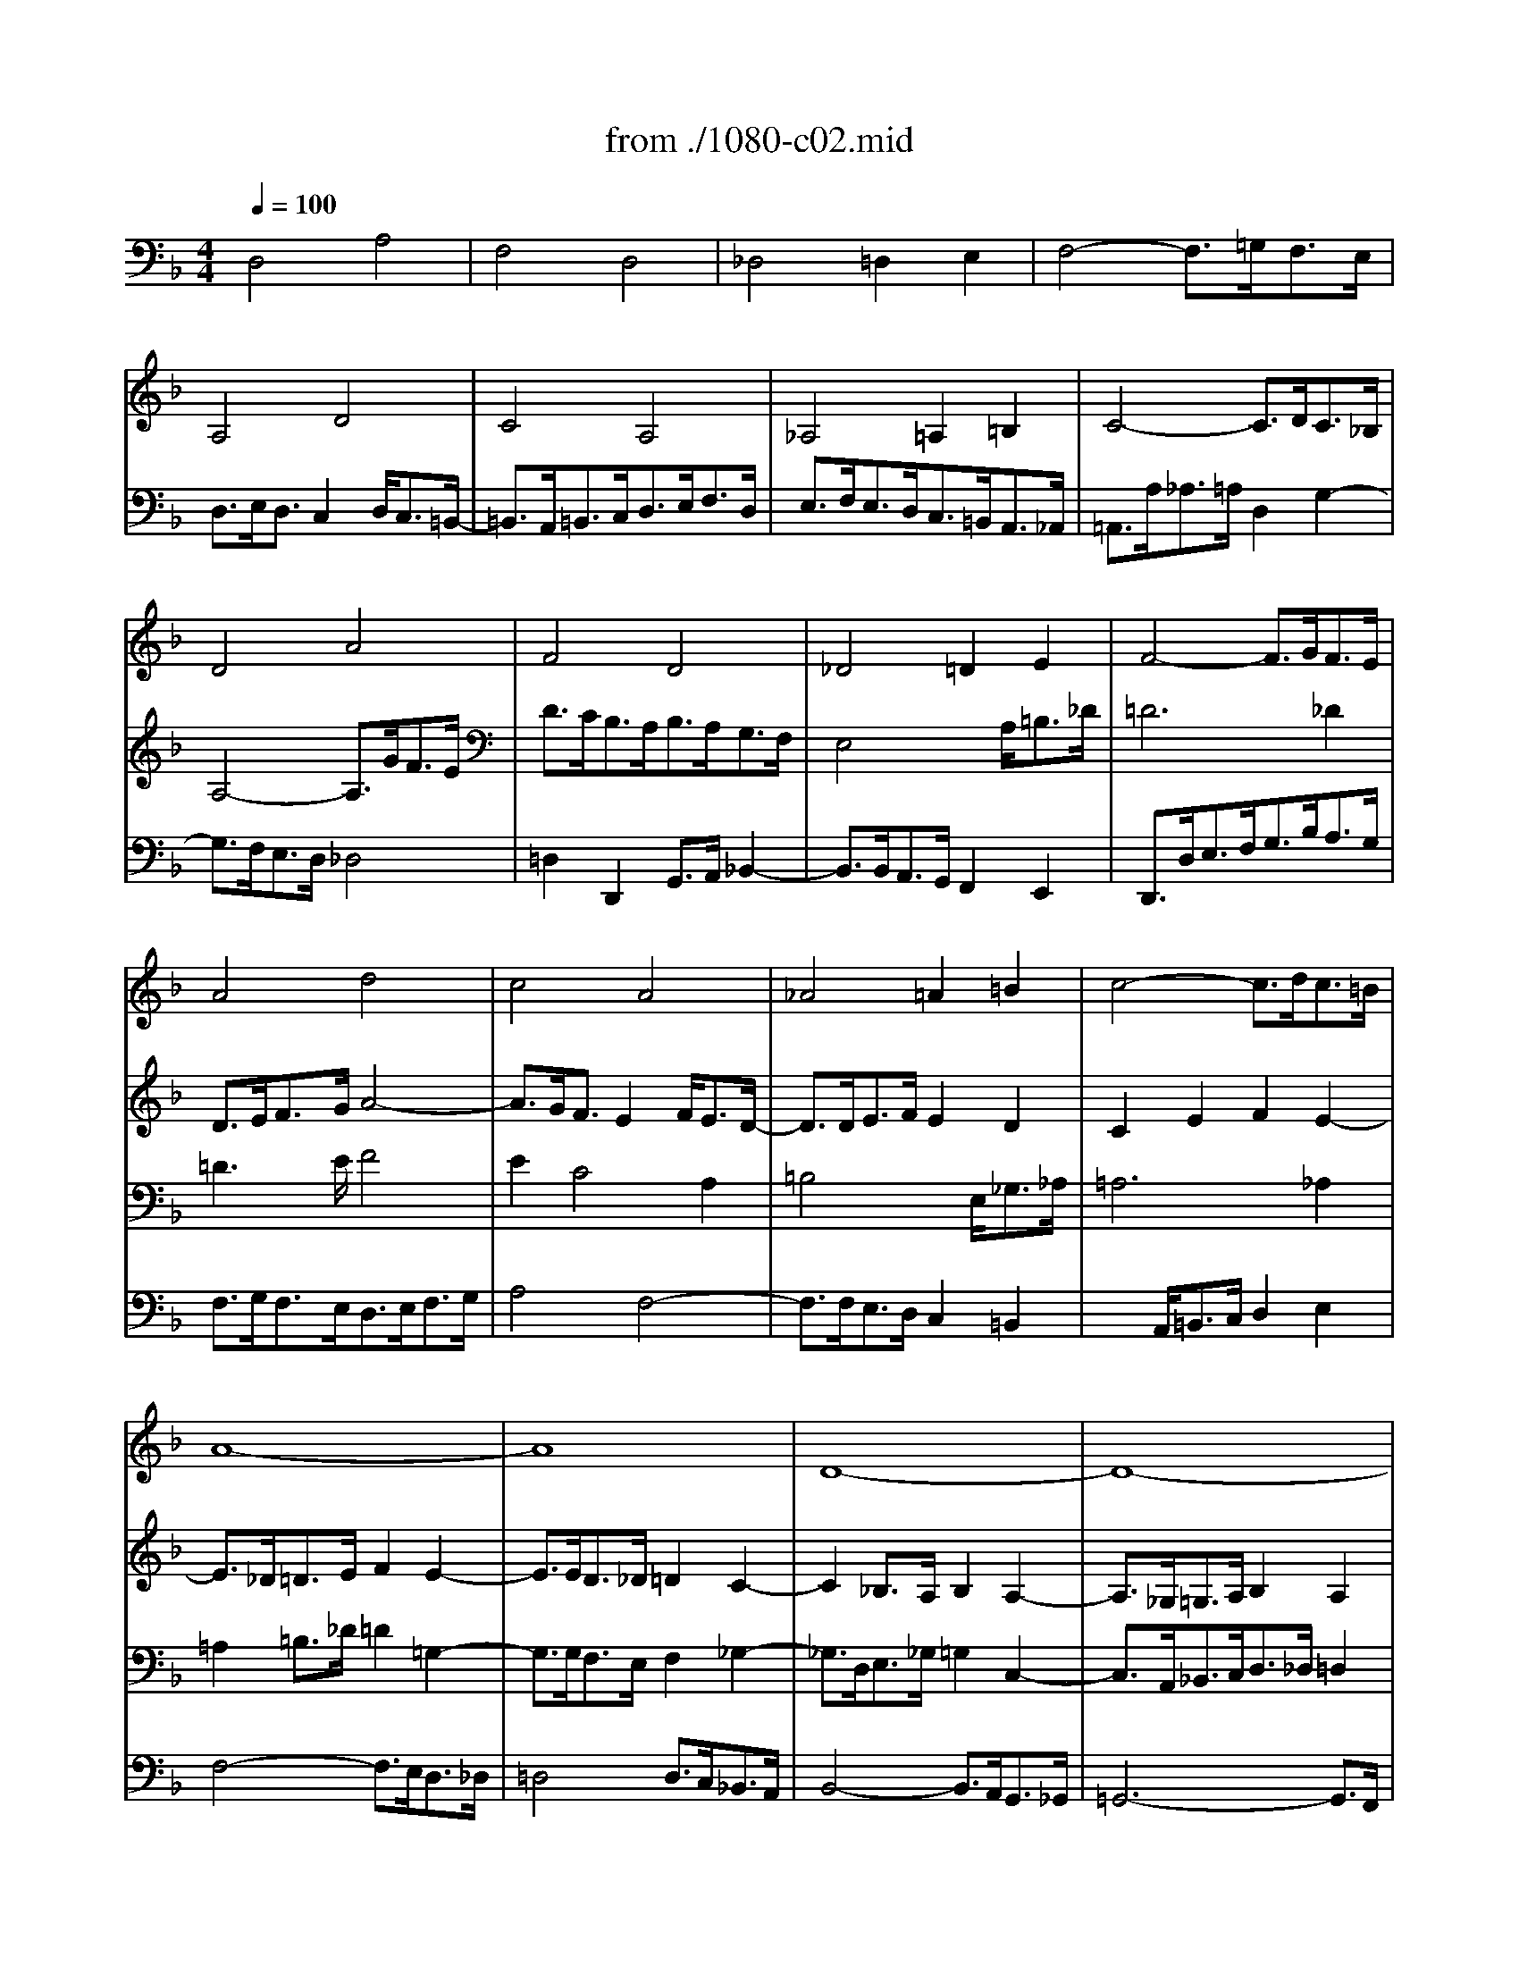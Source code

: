 X: 1
T: from ./1080-c02.mid
M: 4/4
L: 1/8
Q:1/4=100
K:F % 1 flats
% untitled
V:1
% String Quartet
%%MIDI program 40
x8| \
x8| \
x8| \
x8|
x8| \
x8| \
x8| \
x8|
x8| \
x8| \
x8| \
x8|
% untitled
A4 d4| \
c4 A4| \
_A4 =A2 =B2| \
c4- c3/2d<c=B/2|
A8-| \
A8| \
D8-| \
D8-|
D3/2_D<=DF<ED<_A=A/2| \
=B3/2c<dF2E/2 [D/2_D/2-]_D=D/2| \
_D2 x6| \
x8|
x8| \
A4 =d4| \
c4 A4| \
_A4 =A2 =B2|
c4- c3/2d<c=B/2| \
c2 a3-a/2g<fe/2-| \
e3/2f<ed2e<d_d/2| \
=d4 x4|
x8| \
x3/2a<_a=a/2 d2 g2| \
g3/2f<ed/2 e2 a2| \
d2 e2 E2 F2|
E2 e3-e/2d<c=B/2| \
c3/2d/2 e3-e/2f<ed/2| \
a2 x6| \
x8|
x3/2e<_e=e/2 A2 d2-| \
d3/2c<_BA/2 B4-| \
B3/2A<GF/2 G4-| \
G3/2F<GA<Bc<de/2|
f4 c'4| \
a4 f4| \
e4 f2 g2| \
a4- a3/2b<ag/2|
_g4 =g2 a2-| \
a3/2d<gf<_ed<cB/2| \
A4 x4| \
x8|
x8| \
x8| \
x3/2g<f_e<dc<BA/2| \
B4 _e4-|
_e3/2d<_d=d/2 G2 c2-| \
c2 B2 A4-| \
A3/2f<gf<=ed<_d=d/2| \
_d3/2a<ba<gf<ef/2|
g3/2f<e=d2e<d_d/2| \
=d2 x4 B2-| \
B3/2B<AG<FE<D_D/2| \
=D3/2d<ef/2 g4-|
g2 f3/2e/2 f2 a2| \
d4 e2 _g2| \
=g6 d2-| \
d3/2e<dc2d<cB/2-|
B3/2B<AG<Fc<BA/2| \
_A3x/2_A/2 =A3x/2A/2| \
d3/2e/2 f2 e4-| \
e3/2a<_a=a<e_g/2 =g2-|
g2 f4 e3/2d/2| \
_d2 e2 A4-| \
A2 =D4 G2-| \
G3/2B<AG2A<GF/2-|
F3/2G<FE2F<ED/2-| \
D3/2=B,<_DE<A,G<FE/2| \
=D4 A4| \
F4 D4|
_D4 =D2 E2| \
F4- F3/2G<FE/2| \
D8-|D8|
V:2
% --------------------------------------
%%MIDI program 40
x8| \
x8| \
x8| \
x8|
x8| \
x8| \
x8| \
x8|
% untitled
D4 A4| \
F4 D4| \
_D4 =D2 E2| \
F4- F3/2G<FE/2|
D3/2E<FG/2 A4-| \
A3/2G<FE2F<ED/2-| \
D3/2D<EF/2 E2 D2| \
C2 E2 F2 E2-|
E3/2_D<=DE/2 F2 E2-| \
E3/2E<D_D/2 =D2 C2-| \
C2 _B,3/2A,/2 B,2 A,2-| \
A,3/2_G,<=G,A,/2 B,2 A,2|
_A,2 x6| \
x4 =B,4| \
=A,3/2E<FG/2 A4| \
F4 D4|
_D4 =D2 E2| \
F4- F3/2A<_A_G/2| \
E4- E3/2=A,<DC/2| \
=B,4 x3/2E<_G_A/2|
=A6 _A2| \
=A3/2=G<FE/2 D2 G2| \
F4 E4| \
D4 x4|
x3/2_B<AG<FE<D_D/2| \
=D2 d2 =B2 _d2| \
=d2 x4 c2-| \
c3/2_B<AG/2 A4|
_A2 c2 _G2 _A2| \
=A3/2B<A=G<FA<GF/2-| \
F3/2E<_G_A<=A=B<cA/2| \
=B4- =B3/2A<_A=A/2|
_E3/2A,/2 A4 =E2-| \
E2 F2 D2 =G2| \
C3/2F<ED2E<D_D/2| \
=D6 G2|
C4- C3/2_B,<A,G,/2| \
F,3/2F<GA<Bc<dB/2| \
c2 G2 c4-| \
c4 d2 c3/2B/2|
A4 d4| \
B4 G4| \
_G4 =G2 A2| \
B4- B3/2c<BA/2|
G2 B2 A2 c2-| \
c3/2F<GA<Bc<dB/2| \
c4 F4-| \
F3/2_A<GF/2 G2 =A2|
B4 x4| \
x3/2G<_G=G/2 E2 F2-| \
F3/2D<_D=D/2 G4-| \
G2 F2 E2 A2-|
A2 x6| \
x3/2B<AG2A<GF/2| \
E2 A,2 B,4| \
A,2 A2 =B2 _d2|
=d2 x6| \
x3/2G<A_B/2 c4-| \
c2 B3/2A/2 B2 A2| \
G4 F4|
E4 D2 F2-| \
F3/2F/2 E3-E/2E/2 D2| \
x3x/2d<c=B<A_A/2| \
=A4 x2 e2-|
e3/2A<dc<_BA<GF/2| \
E4- E3/2G<FE/2| \
D3/2C<B,A,/2 B,4| \
A,6 =B,2|
_D4 _A,4| \
=A,4 x2 _D2| \
=D3/2F<ED<_DA,<=B,_D/2| \
=D2 C4 _B,2-|
B,3/2B,<A,G,/2 F,2 B,2| \
A,4 B,2 A,2-| \
A,3/2_G,<=G,A,/2 B,4-| \
B,3/2A,<B,G,/2 A,4|
V:3
% Johann Sebastian Bach  (1685-1750)
%%MIDI program 41
x8| \
x8| \
x8| \
x8|
% untitled
A,4 D4| \
C4 A,4| \
_A,4 =A,2 =B,2| \
C4- C3/2D<C_B,/2|
A,4- A,3/2G<FE/2| \
D3/2C<B,A,<B,A,<G,F,/2| \
E,4 x3/2A,<=B,_D/2| \
=D6 _D2|
=D3x/2E/2 F4| \
E2 C4 A,2| \
=B,4 x3/2E,<_G,_A,/2| \
=A,6 _A,2|
=A,2 =B,3/2_D/2 =D2 =G,2-| \
G,3/2G,<F,E,/2 F,2 _G,2-| \
_G,3/2D,<E,_G,/2 =G,2 C,2-| \
C,3/2A,,<_B,,C,<D,_D,/2 =D,2|
E,2 x6| \
x4 _A,4| \
E,2 x3x/2=A,<=B,_D/2| \
=D2 C4 _B,2-|
B,3/2G,<F,E,/2 A,4-| \
A,3/2D<_D=D/2 _A,2 =B,2-| \
=B,3/2E,<=A,G,/2 F,4-| \
F,2 E,2 x4|
x3/2G<FE/2 _E2 =E2| \
A,4 =B,2 _D2| \
=D4 x4| \
x3/2A,<=B,_D<=DE<FD/2|
E2 E,2 F,2 G,2| \
A,2 x6| \
x2 D3-D/2C<_B,A,/2| \
B,2 =B,2 _D2 =D2-|
D3/2C<=B,A,/2 =B,2 E2| \
A,4 D4| \
C4 A,4| \
_A,4 =A,2 =B,2|
C4- C3/2D<C=B,/2| \
A,4- A,3/2G,<F,E,/2| \
F,2 _B,2 E,2 A,2| \
D,2 E,3/2F,<G,A,/2 B,2-|
B,3/2A,<G,F,/2 E,4| \
F,2 x4 B,2-| \
B,3/2D<CB,<A,G,<F,E,/2| \
F,3/2F<EF/2 B,2 _E2-|
_E3/2_E<DC<B,A,<G,_G,/2| \
=G,3/2A,/2 B,4 A,3/2B,/2| \
C2 _E2 D4-| \
D2 D2 =E2 F2-|
F3/2F<_ED<CB,<A,G,/2| \
F,2 x6| \
x2 C,2 D,2 _E,2| \
F,2 B,4 _E2|
F4 x3/2C<B,A,/2| \
G,2 _E2 _D2 =D2-| \
Dx6x| \
x2 D4 _D2|
=D4 =E4| \
A,2 =B,3/2_D/2 =D2 x2| \
x2 E,2 F,2 G,2| \
A,4 x4|
x3/2A,<=B,_D/2 =D2 _G,2| \
=G,2 x6| \
x8| \
x8|
x2 A,4 D2-| \
D2 C4 A,2-| \
A,2 _A,2 =A,2 =B,2| \
C4- C3/2D<_D=B,/2|
A,4 _B,4-| \
B,3/2B,<A,G,<F,E,<=D,_D,/2| \
=D,2 E,3/2_G,<=G,F,<E,D,/2| \
_D,4 =D,4|
E,4 F,4| \
E,4 x2 A,2| \
A,4 x4| \
x3/2D,<E,F,<G,A,<G,F,/2|
E,3/2G,<F,E,/2 D,4| \
_D,2 =D,4 _D,2| \
=D,2 E,3/2_G,/2 =G,4-| \
G,3/2_G,<=G,E,/2 _G,4|
V:4
% The Art of Fugue - BWV 1080
%%MIDI program 42
% untitled
D,4 A,4| \
F,4 D,4| \
_D,4 =D,2 E,2| \
F,4- F,3/2=G,<F,E,/2|
D,3/2E,<D,C,2D,<C,=B,,/2-| \
=B,,3/2A,,<=B,,C,<D,E,<F,D,/2| \
E,3/2F,<E,D,<C,=B,,<A,,_A,,/2| \
=A,,3/2A,<_A,=A,/2 D,2 G,2-|
G,3/2F,<E,D,/2 _D,4| \
=D,2 D,,2 G,,3/2A,,/2 _B,,2-| \
B,,3/2B,,<A,,G,,/2 F,,2 E,,2| \
D,,3/2D,<E,F,<G,B,<A,G,/2|
F,3/2G,<F,E,<D,E,<F,G,/2| \
A,4 F,4-| \
F,3/2F,<E,D,/2 C,2 =B,,2| \
x3/2A,,<=B,,C,/2 D,2 E,2|
F,4- F,3/2E,<D,_D,/2| \
=D,4 D,3/2C,<_B,,A,,/2| \
B,,4- B,,3/2A,,<G,,_G,,/2| \
=G,,6- G,,3/2F,,/2|
E,,8-| \
E,,4 E,4| \
A,,2 x6| \
x3/2D,<E,F,<G,A,<G,F,/2|
E,3/2B,<A,G,<F,E,<D,_D,/2| \
=D,2 F,2 =B,,2 E,2| \
A,,4 D,4-| \
D,3/2=B,,<E,D,/2 C,2 =B,,2|
A,,2 x6| \
x8| \
D,4 A,4| \
F,4 D,4|
_D,4 =D,2 E,2| \
F,4- F,3/2G,<F,E,/2| \
D,2 x6| \
x2 G,3-G,/2F,<E,D,/2|
E,4 x4| \
x8| \
x8| \
x3/2F,<E,D,/2 C,2 F,2-|
F,2 _G,4 _A,2| \
=A,4 x4| \
x8| \
x8|
x8| \
x8| \
x8| \
x8|
x8| \
x8| \
x3/2_E,<D,C,<_B,,A,,<=G,,_G,,/2| \
=G,,3/2G,<_G,=G,/2 C,4-|
C,4 F,4| \
D,4 B,,4| \
A,,4 B,,2 C,2| \
D,4- D,3/2_E,<D,C,/2|
B,,3/2B,<A,B,/2 =E,2 _G,2| \
=G,4- G,3/2F,<E,D,/2| \
B,8| \
A,2 x6|
D,4 A,4| \
F,4 D,4| \
_D,4 =D,2 E,2| \
F,4- F,3/2G,<F,E,/2|
D,4- D,3/2_E,<D,C,/2| \
B,,4- B,,3/2C,<B,,A,,/2| \
G,,3/2D,<=E,_G,<=G,A,<G,F,/2| \
E,2 A,2 D,2 G,2|
_D,4 =D,4| \
E,4 F,4| \
=B,,4 C,4-| \
C,2 D,2 E,4|
F,2 D,2 G,4-| \
G,2 _D,2 =D,2 A,,2| \
_B,,6 G,,2| \
A,,8-|
A,,8-| \
A,,4- A,,3/2B,,<A,,G,,/2-| \
G,,3/2A,,<G,,F,,2G,,<F,,E,,/2| \
D,,2 x3x/2E,,<F,,G,,/2|
A,,4 x3/2B,,<A,,G,,/2| \
A,,3/2F,,<E,,D,,/2 G,,2 A,,2| \
B,,3/2C,<B,,A,,<G,,A,,<B,,G,,/2| \
D,4 D,,4|
% --------------------------------------
% Contrapunctus II
% --------------------------------------
% Original sequence by an unknown author
% Modified with Cakewalk Pro Audio by
% David J. Grossman - dave@unpronounceable.com
% This and other Bach MIDI files can be found at:
% Dave's J.S. Bach Page
% http://www.unpronounceable.com/bach
% --------------------------------------
% Original Filename: 1080-c02.mid
% Last Modified: March 29, 1997
